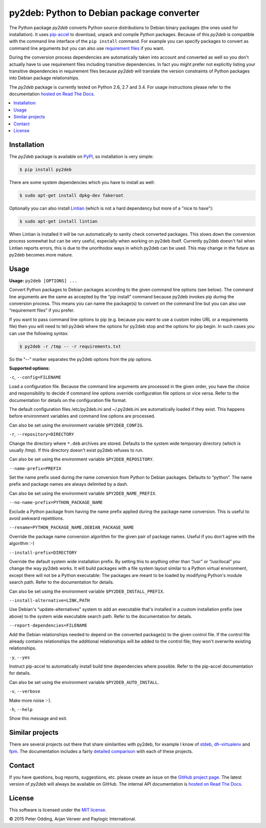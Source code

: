 py2deb: Python to Debian package converter
==========================================

.. image:: https://travis-ci.org/paylogic/py2deb.svg?branch=master
   :target: https://travis-ci.org/paylogic/py2deb

.. image:: https://coveralls.io/repos/paylogic/py2deb/badge.svg?branch=master
   :target: https://coveralls.io/r/paylogic/py2deb?branch=master

The Python package `py2deb` converts Python source distributions to Debian
binary packages (the ones used for installation). It uses pip-accel_ to
download, unpack and compile Python packages. Because of this `py2deb` is
compatible with the command line interface of the ``pip install`` command. For
example you can specify packages to convert as command line arguments but you
can also use `requirement files`_ if you want.

During the conversion process dependencies are automatically taken into account
and converted as well so you don't actually have to use requirement files
including transitive dependencies. In fact you might prefer not explicitly
listing your transitive dependencies in requirement files because `py2deb` will
translate the version constraints of Python packages into Debian package
relationships.

The `py2deb` package is currently tested on Python 2.6, 2.7 and 3.4. For usage
instructions please refer to the documentation `hosted on Read The Docs`_.

.. contents:: :local:

Installation
------------

The `py2deb` package is available on PyPI_, so installation is very simple:

.. code-block:: sh

   $ pip install py2deb

There are some system dependencies which you have to install as well:

.. code-block:: sh

   $ sudo apt-get install dpkg-dev fakeroot

Optionally you can also install Lintian_ (which is not a hard dependency but
more of a "nice to have"):

.. code-block:: sh

   $ sudo apt-get install lintian

When Lintian is installed it will be run automatically to sanity check
converted packages. This slows down the conversion process somewhat but can be
very useful, especially when working on py2deb itself. Currently py2deb doesn't
fail when Lintian reports errors, this is due to the unorthodox ways in which
py2deb can be used. This may change in the future as py2deb becomes more
mature.

Usage
-----

**Usage:** ``py2deb [OPTIONS] ...``

Convert Python packages to Debian packages according to the given command line options (see below). The command line arguments are the same as accepted by the “pip install” command because py2deb invokes pip during the conversion process. This means you can name the package(s) to convert on the command line but you can also use “requirement files” if you prefer.

If you want to pass command line options to pip (e.g. because you want to use a custom index URL or a requirements file) then you will need to tell py2deb where the options for py2deb stop and the options for pip begin. In such cases you can use the following syntax:

.. code-block:: sh

  $ py2deb -r /tmp -- -r requirements.txt

So the “--” marker separates the py2deb options from the pip options.

**Supported options:**

``-c``, ``--config=FILENAME``

Load a configuration file. Because the command line arguments are processed in the given order, you have the choice and responsibility to decide if command line options override configuration file options or vice versa. Refer to the documentation for details on the configuration file format.

The default configuration files /etc/py2deb.ini and ~/.py2deb.ini are automatically loaded if they exist. This happens before environment variables and command line options are processed.

Can also be set using the environment variable ``$PY2DEB_CONFIG``.

``-r``, ``--repository=DIRECTORY``

Change the directory where ``*.deb`` archives are stored. Defaults to the system wide temporary directory (which is usually /tmp). If this directory doesn't exist py2deb refuses to run.

Can also be set using the environment variable ``$PY2DEB_REPOSITORY``.

``--name-prefix=PREFIX``

Set the name prefix used during the name conversion from Python to Debian packages. Defaults to “python”. The name prefix and package names are always delimited by a dash.

Can also be set using the environment variable ``$PY2DEB_NAME_PREFIX``.

``--no-name-prefix=PYTHON_PACKAGE_NAME``

Exclude a Python package from having the name prefix applied during the package name conversion. This is useful to avoid awkward repetitions.

``--rename=PYTHON_PACKAGE_NAME,DEBIAN_PACKAGE_NAME``

Override the package name conversion algorithm for the given pair of package names. Useful if you don't agree with the algorithm :-)

``--install-prefix=DIRECTORY``

Override the default system wide installation prefix. By setting this to anything other than “/usr” or “/usr/local” you change the way py2deb works. It will build packages with a file system layout similar to a Python virtual environment, except there will not be a Python executable: The packages are meant to be loaded by modifying Python's module search path. Refer to the documentation for details.

Can also be set using the environment variable ``$PY2DEB_INSTALL_PREFIX``.

``--install-alternative=LINK,PATH``

Use Debian's “update-alternatives” system to add an executable that's installed in a custom installation prefix (see above) to the system wide executable search path. Refer to the documentation for details.

``--report-dependencies=FILENAME``

Add the Debian relationships needed to depend on the converted package(s) to the given control file. If the control file already contains relationships the additional relationships will be added to the control file; they won't overwrite existing relationships.

``-y``, ``--yes``

Instruct pip-accel to automatically install build time dependencies where possible. Refer to the pip-accel documentation for details.

Can also be set using the environment variable ``$PY2DEB_AUTO_INSTALL``.

``-v``, ``--verbose``

Make more noise :-).

``-h``, ``--help``

Show this message and exit.

Similar projects
----------------

There are several projects out there that share similarities with py2deb, for
example I know of stdeb_, dh-virtualenv_ and fpm_. The documentation includes a
fairly `detailed comparison`_ with each of these projects.

Contact
-------

If you have questions, bug reports, suggestions, etc. please create an issue on
the `GitHub project page`_. The latest version of `py2deb` will always be
available on GitHub. The internal API documentation is `hosted on Read The
Docs`_.

License
-------

This software is licensed under the `MIT license`_.

© 2015 Peter Odding, Arjan Verwer and Paylogic International.

.. External references:
.. _deb-pkg-tools: https://pypi.python.org/pypi/deb-pkg-tools
.. _detailed comparison: https://py2deb.readthedocs.org/en/latest/comparisons.html
.. _dh-virtualenv: https://github.com/spotify/dh-virtualenv
.. _fpm: https://github.com/jordansissel/fpm
.. _GitHub project page: https://github.com/paylogic/py2deb
.. _hosted on Read The Docs: https://py2deb.readthedocs.org
.. _Lintian: http://en.wikipedia.org/wiki/Lintian
.. _MIT license: http://en.wikipedia.org/wiki/MIT_License
.. _pip-accel: https://github.com/paylogic/pip-accel
.. _PyPI: https://pypi.python.org/pypi/py2deb
.. _requirement files: http://www.pip-installer.org/en/latest/cookbook.html#requirements-files
.. _stdeb: https://pypi.python.org/pypi/stdeb
